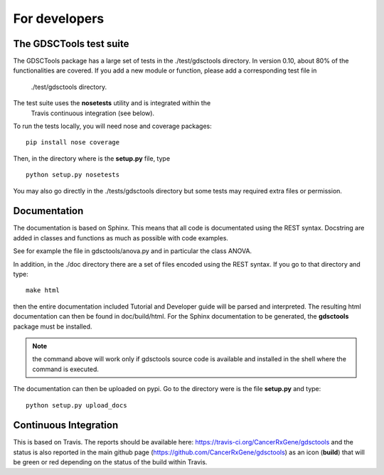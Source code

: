 For developers
=================

The GDSCTools test suite
--------------------------

The GDSCTools package has a large set of tests in the ./test/gdsctools directory.  In version 0.10, about 80% of the functionalities are covered. If you add a 
new module or function, please add a corresponding test file in
  ./test/gdsctools directory.

The test suite uses the **nosetests** utility and is integrated within the
  Travis continuous integration (see below).

To run the tests locally, you will need nose and coverage packages::

    pip install nose coverage

Then, in the directory where is the **setup.py** file, type ::

    python setup.py nosetests 

You may also go directly in the ./tests/gdsctools directory  but some tests may
required extra files or permission.

Documentation
----------------

The documentation is based on Sphinx. This means that all code is documentated
using the REST syntax. Docstring are added in classes and
functions as much as possible with code examples. 

See for example the file in gdsctools/anova.py and in particular the class
ANOVA. 

In addition, in the ./doc directory there are a set of files encoded using 
the REST syntax. If you go to that directory and type::

    make html

then the entire documentation included Tutorial and Developer guide 
will be parsed and interpreted. The resulting html documentation can then be found in doc/build/html. For the Sphinx documentation to be generated, the **gdsctools** package must be installed.

.. note:: the command above will work only if gdsctools source code is 
    available and installed in the shell where the command is executed.


The documentation can then be uploaded on pypi. Go to the directory were is the
file **setup.py** and type::

    python setup.py upload_docs


Continuous Integration
---------------------------

This is based on Travis. The reports should be available here: https://travis-ci.org/CancerRxGene/gdsctools and the status is also reported in the main github page (https://github.com/CancerRxGene/gdsctools) as an icon (**build**)  that will be green or red depending  on the status of the build within Travis. 

